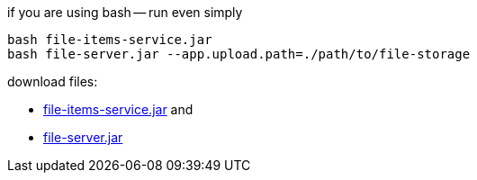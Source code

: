 
//tag::content[]

.if you are using bash -- run even simply
----
bash file-items-service.jar
bash file-server.jar --app.upload.path=./path/to/file-storage
----

download files:

- link:https://github.com/daggerok/streaming-file-server/releases/download/{project-version}/file-items-service-{project-version}.jar[file-items-service.jar] and
- link:https://github.com/daggerok/streaming-file-server/releases/download/{project-version}/file-server-{project-version}.jar[file-server.jar]

//end::content[]
